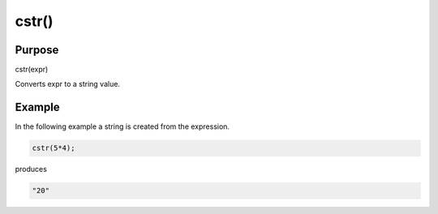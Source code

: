******
cstr()
******

Purpose
=======

cstr(expr)

Converts expr to a string value.


Example
=======

In the following example a string is created from the expression.

.. code-block:: none

   cstr(5*4);

produces

.. code-block:: none

   "20"

